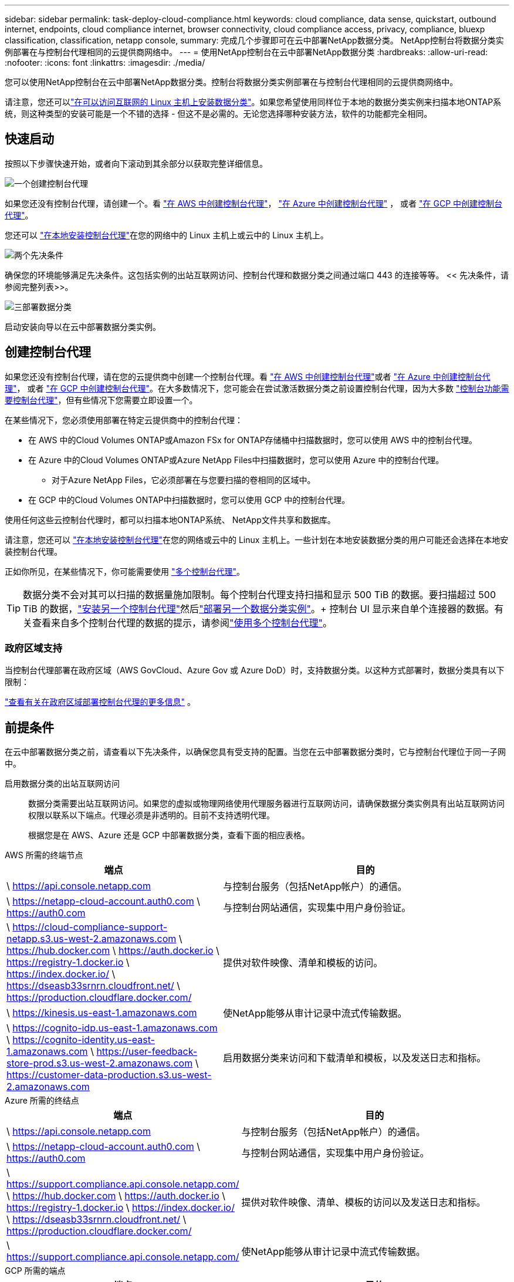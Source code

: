 ---
sidebar: sidebar 
permalink: task-deploy-cloud-compliance.html 
keywords: cloud compliance, data sense, quickstart, outbound internet, endpoints, cloud compliance internet, browser connectivity, cloud compliance access, privacy, compliance, bluexp classification, classification, netapp console, 
summary: 完成几个步骤即可在云中部署NetApp数据分类。  NetApp控制台将数据分类实例部署在与控制台代理相同的云提供商网络中。 
---
= 使用NetApp控制台在云中部署NetApp数据分类
:hardbreaks:
:allow-uri-read: 
:nofooter: 
:icons: font
:linkattrs: 
:imagesdir: ./media/


[role="lead"]
您可以使用NetApp控制台在云中部署NetApp数据分类。控制台将数据分类实例部署在与控制台代理相同的云提供商网络中。

请注意，您还可以link:task-deploy-compliance-onprem.html["在可以访问互联网的 Linux 主机上安装数据分类"]。如果您希望使用同样位于本地的数据分类实例来扫描本地ONTAP系统，则这种类型的安装可能是一个不错的选择 - 但这不是必需的。无论您选择哪种安装方法，软件的功能都完全相同。



== 快速启动

按照以下步骤快速开始，或者向下滚动到其余部分以获取完整详细信息。

.image:https://raw.githubusercontent.com/NetAppDocs/common/main/media/number-1.png["一个"]创建控制台代理
[role="quick-margin-para"]
如果您还没有控制台代理，请创建一个。看 https://docs.netapp.com/us-en/console-setup-admin/task-quick-start-connector-aws.html["在 AWS 中创建控制台代理"^]， https://docs.netapp.com/us-en/console-setup-admin/task-quick-start-connector-azure.html["在 Azure 中创建控制台代理"^] ， 或者 https://docs.netapp.com/us-en/console-setup-admin/task-quick-start-connector-google.html["在 GCP 中创建控制台代理"^]。

[role="quick-margin-para"]
您还可以 https://docs.netapp.com/us-en/console-setup-admin/task-quick-start-connector-on-prem.html["在本地安装控制台代理"^]在您的网络中的 Linux 主机上或云中的 Linux 主机上。

.image:https://raw.githubusercontent.com/NetAppDocs/common/main/media/number-2.png["两个"]先决条件
[role="quick-margin-para"]
确保您的环境能够满足先决条件。这包括实例的出站互联网访问、控制台代理和数据分类之间通过端口 443 的连接等等。  << 先决条件，请参阅完整列表>>。

.image:https://raw.githubusercontent.com/NetAppDocs/common/main/media/number-3.png["三"]部署数据分类
[role="quick-margin-para"]
启动安装向导以在云中部署数据分类实例。



== 创建控制台代理

如果您还没有控制台代理，请在您的云提供商中创建一个控制台代理。看 https://docs.netapp.com/us-en/console-setup-admin/task-quick-start-connector-aws.html["在 AWS 中创建控制台代理"^]或者 https://docs.netapp.com/us-en/console-setup-admin/task-quick-start-connector-azure.html["在 Azure 中创建控制台代理"^]， 或者 https://docs.netapp.com/us-en/console-setup-admin/task-quick-start-connector-google.html["在 GCP 中创建控制台代理"^]。在大多数情况下，您可能会在尝试激活数据分类之前设置控制台代理，因为大多数 https://docs.netapp.com/us-en/console-setup-admin/concept-connectors.html#when-a-connector-is-required["控制台功能需要控制台代理"]，但有些情况下您需要立即设置一个。

在某些情况下，您必须使用部署在特定云提供商中的控制台代理：

* 在 AWS 中的Cloud Volumes ONTAP或Amazon FSx for ONTAP存储桶中扫描数据时，您可以使用 AWS 中的控制台代理。
* 在 Azure 中的Cloud Volumes ONTAP或Azure NetApp Files中扫描数据时，您可以使用 Azure 中的控制台代理。
+
** 对于Azure NetApp Files，它必须部署在与您要扫描的卷相同的区域中。


* 在 GCP 中的Cloud Volumes ONTAP中扫描数据时，您可以使用 GCP 中的控制台代理。


使用任何这些云控制台代理时，都可以扫描本地ONTAP系统、 NetApp文件共享和数据库。

请注意，您还可以 https://docs.netapp.com/us-en/console-setup-admin/task-quick-start-connector-on-prem.html["在本地安装控制台代理"^]在您的网络或云中的 Linux 主机上。一些计划在本地安装数据分类的用户可能还会选择在本地安装控制台代理。

正如你所见，在某些情况下，你可能需要使用 https://docs.netapp.com/us-en/console-setup-admin/concept-connectors.html#multiple-connectors["多个控制台代理"]。


TIP: 数据分类不会对其可以扫描的数据量施加限制。每个控制台代理支持扫描和显示 500 TiB 的数据。要扫描超过 500 TiB 的数据，link:https://docs.netapp.com/us-en/console-setup-admin/concept-connectors.html#connector-installation["安装另一个控制台代理"^]然后link:https://docs.netapp.com/us-en/data-services-data-classification/task-deploy-overview.html["部署另一个数据分类实例"]。+ 控制台 UI 显示来自单个连接器的数据。有关查看来自多个控制台代理的数据的提示，请参阅link:https://docs.netapp.com/us-en/console-setup-admin/task-manage-multiple-connectors.html#switch-between-connectors["使用多个控制台代理"^]。



=== 政府区域支持

当控制台代理部署在政府区域（AWS GovCloud、Azure Gov 或 Azure DoD）时，支持数据分类。以这种方式部署时，数据分类具有以下限制：

https://docs.netapp.com/us-en/console-setup-admin/task-install-restricted-mode.html["查看有关在政府区域部署控制台代理的更多信息"^] 。



== 前提条件

在云中部署数据分类之前，请查看以下先决条件，以确保您具有受支持的配置。当您在云中部署数据分类时，它与控制台代理位于同一子网中。

启用数据分类的出站互联网访问:: 数据分类需要出站互联网访问。如果您的虚拟或物理网络使用代理服务器进行互联网访问，请确保数据分类实例具有出站互联网访问权限以联系以下端点。代理必须是非透明的。目前不支持透明代理。
+
--
根据您是在 AWS、Azure 还是 GCP 中部署数据分类，查看下面的相应表格。

--


[role="tabbed-block"]
====
.AWS 所需的终端节点
--
[cols="43,57"]
|===
| 端点 | 目的 


| \ https://api.console.netapp.com | 与控制台服务（包括NetApp帐户）的通信。 


| \ https://netapp-cloud-account.auth0.com \ https://auth0.com | 与控制台网站通信，实现集中用户身份验证。 


| \ https://cloud-compliance-support-netapp.s3.us-west-2.amazonaws.com \ https://hub.docker.com \ https://auth.docker.io \ https://registry-1.docker.io \ https://index.docker.io/ \ https://dseasb33srnrn.cloudfront.net/ \ https://production.cloudflare.docker.com/ | 提供对软件映像、清单和模板的访问。 


| \ https://kinesis.us-east-1.amazonaws.com | 使NetApp能够从审计记录中流式传输数据。 


| \ https://cognito-idp.us-east-1.amazonaws.com \ https://cognito-identity.us-east-1.amazonaws.com \ https://user-feedback-store-prod.s3.us-west-2.amazonaws.com \ https://customer-data-production.s3.us-west-2.amazonaws.com | 启用数据分类来访问和下载清单和模板，以及发送日志和指标。 
|===
--
.Azure 所需的终结点
--
[cols="43,57"]
|===
| 端点 | 目的 


| \ https://api.console.netapp.com | 与控制台服务（包括NetApp帐户）的通信。 


| \ https://netapp-cloud-account.auth0.com \ https://auth0.com | 与控制台网站通信，实现集中用户身份验证。 


| \ https://support.compliance.api.console.netapp.com/ \ https://hub.docker.com \ https://auth.docker.io \ https://registry-1.docker.io \ https://index.docker.io/ \ https://dseasb33srnrn.cloudfront.net/ \ https://production.cloudflare.docker.com/ | 提供对软件映像、清单、模板的访问以及发送日志和指标。 


| \ https://support.compliance.api.console.netapp.com/ | 使NetApp能够从审计记录中流式传输数据。 
|===
--
.GCP 所需的端点
--
[cols="43,57"]
|===
| 端点 | 目的 


| \ https://api.console.netapp.com | 与控制台服务（包括NetApp帐户）的通信。 


| \ https://netapp-cloud-account.auth0.com \ https://auth0.com | 与控制台网站通信，实现集中用户身份验证。 


| \ https://support.compliance.api.console.netapp.com/ \ https://hub.docker.com \ https://auth.docker.io \ https://registry-1.docker.io \ https://index.docker.io/ \ https://dseasb33srnrn.cloudfront.net/ \ https://production.cloudflare.docker.com/ | 提供对软件映像、清单、模板的访问以及发送日志和指标。 


| \ https://support.compliance.api.console.netapp.com/ | 使NetApp能够从审计记录中流式传输数据。 
|===
--
====
确保数据分类具有所需的权限:: 确保数据分类具有部署资源和为数据分类实例创建安全组的权限。
+
--
* link:https://docs.netapp.com/us-en/console-setup-admin/reference-permissions-gcp.html["Google Cloud 权限"^]
* link:https://docs.netapp.com/us-en/console-setup-admin/reference-permissions-aws.html#classification["AWS 权限"^]
* link:https://docs.netapp.com/us-en/console-setup-admin/reference-permissions-azure.html#classification["Azure 权限"^]


--
确保控制台代理可以访问数据分类:: 确保控制台代理和数据分类实例之间的连接。控制台代理的安全组必须允许通过端口 443 进出数据分类实例的入站和出站流量。此连接支持部署数据分类实例，并允许您查看“合规性和治理”选项卡中的信息。  AWS 和 Azure 的政府区域支持数据分类。
+
--
AWS 和 AWS GovCloud 部署需要额外的入站和出站安全组规则。看 https://docs.netapp.com/us-en/console-setup-admin/reference-ports-aws.html["AWS 中的控制台代理规则"^]了解详情。

Azure 和 Azure 政府部署需要额外的入站和出站安全组规则。看 https://docs.netapp.com/us-en/console-setup-admin/reference-ports-azure.html["Azure 中的控制台代理规则"^]了解详情。

--
确保数据分类能够持续运行:: 数据分类实例需要保持开启状态以持续扫描您的数据。
确保 Web 浏览器连接到数据分类:: 启用数据分类后，确保用户从与数据分类实例有连接的主机访问控制台界面。
+
--
数据分类实例使用私有 IP 地址来确保索引数据无法被互联网访问。因此，您用来访问控制台的 Web 浏览器必须连接到该私有 IP 地址。该连接可以来自与云提供商的直接连接（例如 VPN），也可以来自与数据分类实例位于同一网络内的主机。

--
检查您的 vCPU 限制:: 确保您的云提供商的 vCPU 限制允许部署具有必要数量的核心的实例。您需要验证控制台运行区域中相关实例系列的 vCPU 限制。link:concept-classification.html#the-data-classification-instance["查看所需的实例类型"] 。
+
--
有关 vCPU 限制的更多详细信息，请参阅以下链接：

* https://docs.aws.amazon.com/AWSEC2/latest/UserGuide/ec2-resource-limits.html["AWS 文档：Amazon EC2 服务配额"^]
* https://docs.microsoft.com/en-us/azure/virtual-machines/linux/quotas["Azure 文档：虚拟机 vCPU 配额"^]
* https://cloud.google.com/compute/quotas["Google Cloud 文档：资源配额"^]


--




== 在云中部署数据分类

按照以下步骤在云中部署数据分类实例。控制台代理将在云中部署实例，然后在该实例上安装数据分类软件。

在默认实例类型不可用的区域中，数据分类在link:reference-instance-types.html["备用实例类型"]。

[role="tabbed-block"]
====
.在 AWS 中部署
--
.步骤
. 从数据分类主页中，选择*在本地或云中部署分类*。
+
image:screenshot-deploy-classification.png["选择按钮以激活数据分类的屏幕截图。"]

. 从“安装”页面中，选择“部署”>“部署”以使用“大型”实例大小并启动云部署向导。
. 向导在执行部署步骤时会显示进度。当需要输入或遇到问题时，系统会提示您。
. 当实例部署完毕并安装数据分类后，选择“继续配置”进入“配置”页面。


--
.在 Azure 中部署
--
.步骤
. 从数据分类主页中，选择*在本地或云中部署分类*。
+
image:screenshot-deploy-classification.png["选择按钮以激活数据分类的屏幕截图。"]

. 选择*部署*以启动云部署向导。
. 向导在执行部署步骤时会显示进度。如果遇到任何问题，它将停止并提示输入。
. 当实例部署完毕并安装数据分类后，选择“继续配置”进入“配置”页面。


--
.在 Google Cloud 中部署
--
.步骤
. 从数据分类主页中，选择*治理>分类*。
. 选择*在本地或云中部署分类*。
+
image:screenshot-deploy-classification.png["选择按钮以激活数据分类的屏幕截图。"]

. 选择*部署*以启动云部署向导。
. 向导在执行部署步骤时会显示进度。如果遇到任何问题，它将停止并提示输入。
. 当实例部署完毕并安装数据分类后，选择“继续配置”进入“配置”页面。


--
====
.结果
控制台在您的云提供商中部署数据分类实例。

只要实例具有互联网连接，控制台代理和数据分类软件的升级就会自动进行。

.下一步
您可以从配置页面选择要扫描的数据源。

